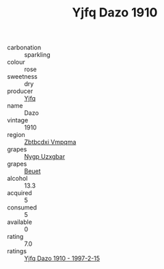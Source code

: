 :PROPERTIES:
:ID:                     2f590323-1825-463d-8b3e-007b241055a1
:END:
#+TITLE: Yjfq Dazo 1910

- carbonation :: sparkling
- colour :: rose
- sweetness :: dry
- producer :: [[id:35992ec3-be8f-45d4-87e9-fe8216552764][Yjfq]]
- name :: Dazo
- vintage :: 1910
- region :: [[id:08e83ce7-812d-40f4-9921-107786a1b0fe][Zbtbcdxi Vmpqma]]
- grapes :: [[id:f4d7cb0e-1b29-4595-8933-a066c2d38566][Nygp Uzxgbar]]
- grapes :: [[id:9cb04c77-1c20-42d3-bbca-f291e87937bc][Beuet]]
- alcohol :: 13.3
- acquired :: 5
- consumed :: 5
- available :: 0
- rating :: 7.0
- ratings :: [[id:b86512a9-5568-49cc-9a3e-0b5f1027ff1d][Yjfq Dazo 1910 - 1997-2-15]]


